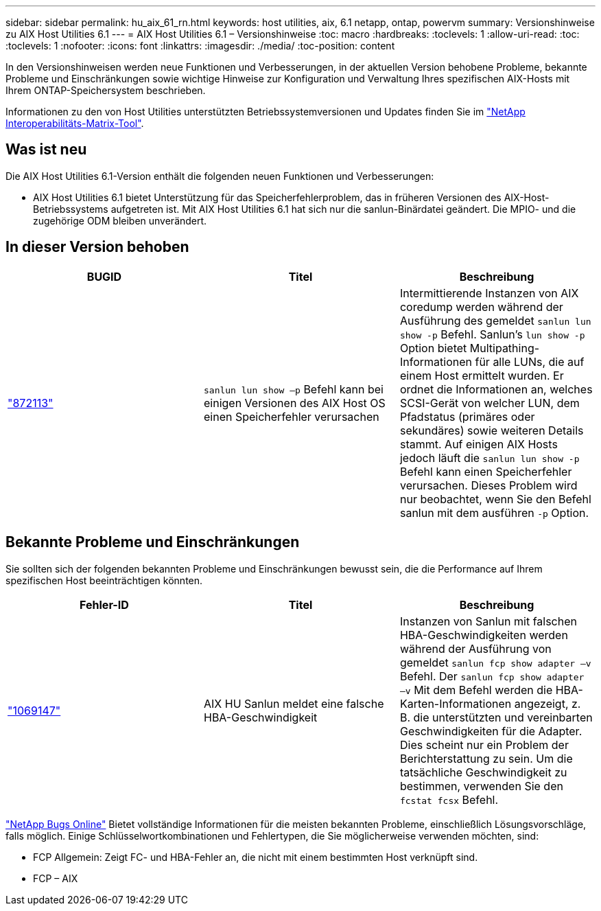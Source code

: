 ---
sidebar: sidebar 
permalink: hu_aix_61_rn.html 
keywords: host utilities, aix, 6.1 netapp, ontap, powervm 
summary: Versionshinweise zu AIX Host Utilities 6.1 
---
= AIX Host Utilities 6.1 – Versionshinweise
:toc: macro
:hardbreaks:
:toclevels: 1
:allow-uri-read: 
:toc: 
:toclevels: 1
:nofooter: 
:icons: font
:linkattrs: 
:imagesdir: ./media/
:toc-position: content


[role="lead"]
In den Versionshinweisen werden neue Funktionen und Verbesserungen, in der aktuellen Version behobene Probleme, bekannte Probleme und Einschränkungen sowie wichtige Hinweise zur Konfiguration und Verwaltung Ihres spezifischen AIX-Hosts mit Ihrem ONTAP-Speichersystem beschrieben.

Informationen zu den von Host Utilities unterstützten Betriebssystemversionen und Updates finden Sie im link:https://mysupport.netapp.com/matrix/imt.jsp?components=85803;&solution=1&isHWU&src=IMT["NetApp Interoperabilitäts-Matrix-Tool"^].



== Was ist neu

Die AIX Host Utilities 6.1-Version enthält die folgenden neuen Funktionen und Verbesserungen:

* AIX Host Utilities 6.1 bietet Unterstützung für das Speicherfehlerproblem, das in früheren Versionen des AIX-Host-Betriebssystems aufgetreten ist. Mit AIX Host Utilities 6.1 hat sich nur die sanlun-Binärdatei geändert. Die MPIO- und die zugehörige ODM bleiben unverändert.




== In dieser Version behoben

[cols="3"]
|===
| BUGID | Titel | Beschreibung 


| link:https://mysupport.netapp.com/site/bugs-online/product/HOSTUTILITIES/BURT/872113["872113"^] | `sanlun lun show –p` Befehl kann bei einigen Versionen des AIX Host OS einen Speicherfehler verursachen | Intermittierende Instanzen von AIX coredump werden während der Ausführung des gemeldet `sanlun lun show -p` Befehl. Sanlun’s `lun show -p` Option bietet Multipathing-Informationen für alle LUNs, die auf einem Host ermittelt wurden. Er ordnet die Informationen an, welches SCSI-Gerät von welcher LUN, dem Pfadstatus (primäres oder sekundäres) sowie weiteren Details stammt. Auf einigen AIX Hosts jedoch läuft die `sanlun lun show -p` Befehl kann einen Speicherfehler verursachen. Dieses Problem wird nur beobachtet, wenn Sie den Befehl sanlun mit dem ausführen `-p` Option. 
|===


== Bekannte Probleme und Einschränkungen

Sie sollten sich der folgenden bekannten Probleme und Einschränkungen bewusst sein, die die Performance auf Ihrem spezifischen Host beeinträchtigen könnten.

[cols="3"]
|===
| Fehler-ID | Titel | Beschreibung 


| link:https://mysupport.netapp.com/site/bugs-online/product/HOSTUTILITIES/BURT/1069147["1069147"^] | AIX HU Sanlun meldet eine falsche HBA-Geschwindigkeit | Instanzen von Sanlun mit falschen HBA-Geschwindigkeiten werden während der Ausführung von gemeldet `sanlun fcp show adapter –v` Befehl. Der `sanlun fcp show adapter –v` Mit dem Befehl werden die HBA-Karten-Informationen angezeigt, z. B. die unterstützten und vereinbarten Geschwindigkeiten für die Adapter. Dies scheint nur ein Problem der Berichterstattung zu sein. Um die tatsächliche Geschwindigkeit zu bestimmen, verwenden Sie den `fcstat fcsx` Befehl. 
|===
link:https://mysupport.netapp.com/site/["NetApp Bugs Online"^] Bietet vollständige Informationen für die meisten bekannten Probleme, einschließlich Lösungsvorschläge, falls möglich. Einige Schlüsselwortkombinationen und Fehlertypen, die Sie möglicherweise verwenden möchten, sind:

* FCP Allgemein: Zeigt FC- und HBA-Fehler an, die nicht mit einem bestimmten Host verknüpft sind.
* FCP – AIX

